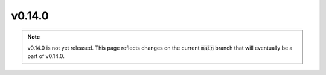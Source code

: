 v0.14.0
=======

.. note::

   v0.14.0 is not yet released. This page reflects changes on the current
   :code:`main` branch that will eventually be a part of v0.14.0.
